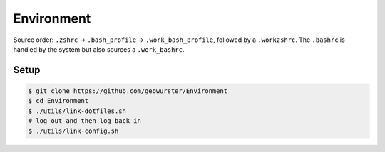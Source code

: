 Environment
===========

Source order: ``.zshrc`` -> ``.bash_profile`` -> ``.work_bash_profile``,
followed by a ``.workzshrc``.  The ``.bashrc`` is handled by the system but
also sources a ``.work_bashrc``.


Setup
-----

.. code-block:: console

    $ git clone https://github.com/geowurster/Environment
    $ cd Environment
    $ ./utils/link-dotfiles.sh
    # log out and then log back in
    $ ./utils/link-config.sh
